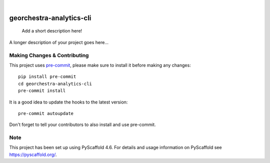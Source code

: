 .. These are examples of badges you might want to add to your README:
   please update the URLs accordingly

    .. image:: https://api.cirrus-ci.com/github/<USER>/georchestra-analytics-cli.svg?branch=main
        :alt: Built Status
        :target: https://cirrus-ci.com/github/<USER>/georchestra-analytics-cli
    .. image:: https://readthedocs.org/projects/georchestra-analytics-cli/badge/?version=latest
        :alt: ReadTheDocs
        :target: https://georchestra-analytics-cli.readthedocs.io/en/stable/
    .. image:: https://img.shields.io/coveralls/github/<USER>/georchestra-analytics-cli/main.svg
        :alt: Coveralls
        :target: https://coveralls.io/r/<USER>/georchestra-analytics-cli
    .. image:: https://img.shields.io/pypi/v/georchestra-analytics-cli.svg
        :alt: PyPI-Server
        :target: https://pypi.org/project/georchestra-analytics-cli/
    .. image:: https://img.shields.io/conda/vn/conda-forge/georchestra-analytics-cli.svg
        :alt: Conda-Forge
        :target: https://anaconda.org/conda-forge/georchestra-analytics-cli
    .. image:: https://pepy.tech/badge/georchestra-analytics-cli/month
        :alt: Monthly Downloads
        :target: https://pepy.tech/project/georchestra-analytics-cli
    .. image:: https://img.shields.io/twitter/url/http/shields.io.svg?style=social&label=Twitter
        :alt: Twitter
        :target: https://twitter.com/georchestra-analytics-cli

.. image:: https://img.shields.io/badge/-PyScaffold-005CA0?logo=pyscaffold
    :alt: Project generated with PyScaffold
    :target: https://pyscaffold.org/

|

=========================
georchestra-analytics-cli
=========================


    Add a short description here!


A longer description of your project goes here...


.. _pyscaffold-notes:

Making Changes & Contributing
=============================

This project uses `pre-commit`_, please make sure to install it before making any
changes::

    pip install pre-commit
    cd georchestra-analytics-cli
    pre-commit install

It is a good idea to update the hooks to the latest version::

    pre-commit autoupdate

Don't forget to tell your contributors to also install and use pre-commit.

.. _pre-commit: https://pre-commit.com/

Note
====

This project has been set up using PyScaffold 4.6. For details and usage
information on PyScaffold see https://pyscaffold.org/.
